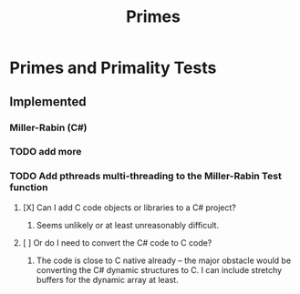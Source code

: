 #+TITLE: Primes


* Primes and Primality Tests
** Implemented
*** Miller-Rabin (C#)
*** TODO add more
*** TODO Add pthreads multi-threading to the Miller-Rabin Test function
**** [X] Can I add C code objects or libraries to a C# project?
***** Seems unlikely or at least unreasonably difficult.
**** [ ] Or do I need to convert the C# code to C code?
***** The code is close to C native already -- the major obstacle would be converting the C# dynamic structures to C. I can include stretchy buffers for the dynamic array at least.
